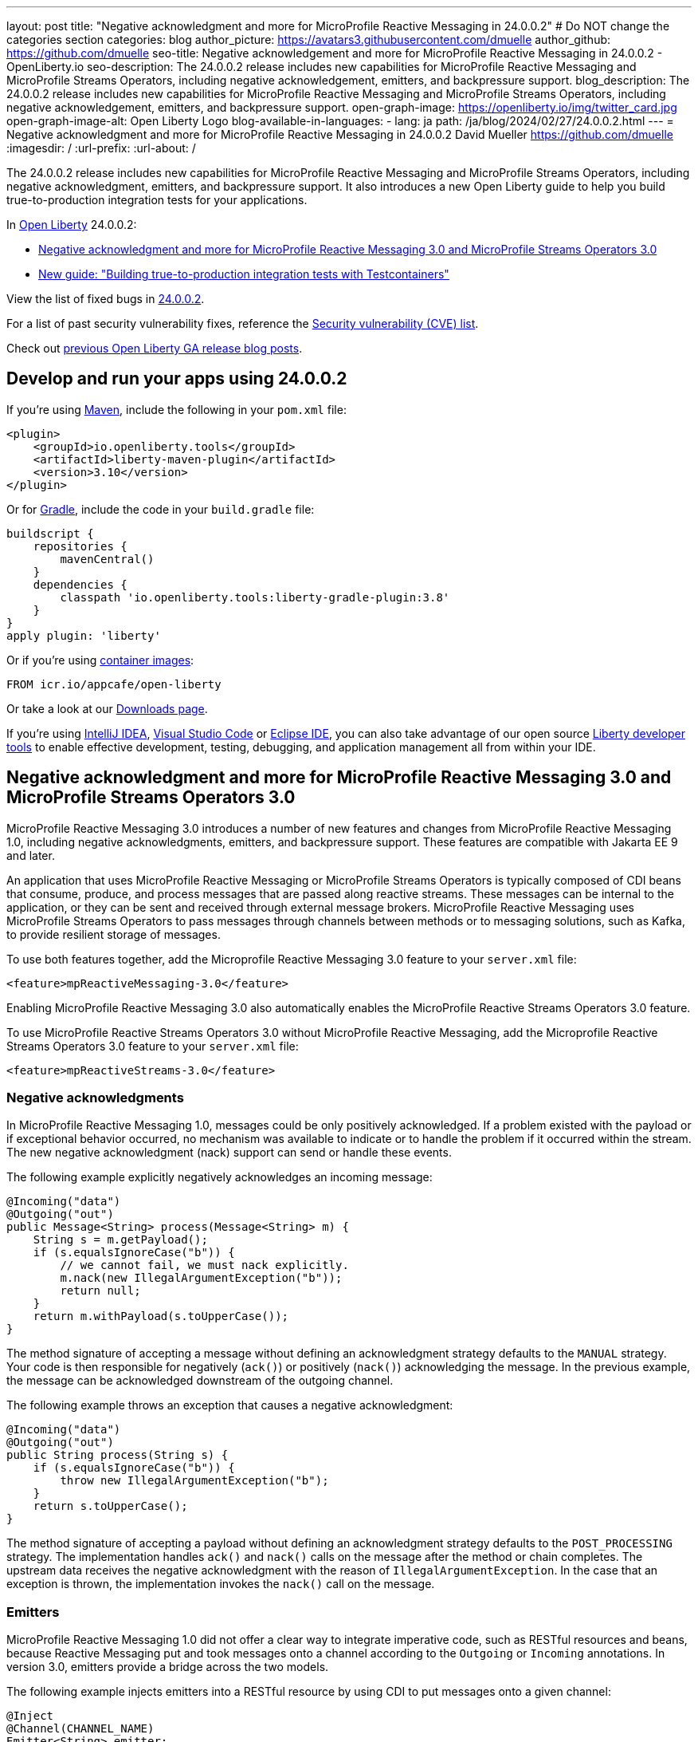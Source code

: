 ---
layout: post
title: "Negative acknowledgment and more for MicroProfile Reactive Messaging in 24.0.0.2"
# Do NOT change the categories section
categories: blog
author_picture: https://avatars3.githubusercontent.com/dmuelle
author_github: https://github.com/dmuelle
seo-title: Negative acknowledgement and more for MicroProfile Reactive Messaging in 24.0.0.2 - OpenLiberty.io
seo-description: The 24.0.0.2 release includes new capabilities for MicroProfile Reactive Messaging and MicroProfile Streams Operators, including negative acknowledgement, emitters, and backpressure support.
blog_description: The 24.0.0.2 release includes new capabilities for MicroProfile Reactive Messaging and MicroProfile Streams Operators, including negative acknowledgement, emitters, and backpressure support.
open-graph-image: https://openliberty.io/img/twitter_card.jpg
open-graph-image-alt: Open Liberty Logo
blog-available-in-languages:
- lang: ja
  path: /ja/blog/2024/02/27/24.0.0.2.html
---
= Negative acknowledgment and more for MicroProfile Reactive Messaging in 24.0.0.2
David Mueller <https://github.com/dmuelle>
:imagesdir: /
:url-prefix:
:url-about: /
//Blank line here is necessary before starting the body of the post.

The 24.0.0.2 release includes new capabilities for MicroProfile Reactive Messaging and MicroProfile Streams Operators, including negative acknowledgment, emitters, and backpressure support. It also introduces a new Open Liberty guide to help you build true-to-production integration tests for your applications.


In link:{url-about}[Open Liberty] 24.0.0.2:

* <<mpreact, Negative acknowledgment and more for MicroProfile Reactive Messaging 3.0 and MicroProfile Streams Operators 3.0>>
* <<tescont, New guide: "Building true-to-production integration tests with Testcontainers">>

View the list of fixed bugs in link:https://github.com/OpenLiberty/open-liberty/issues?q=label%3Arelease%3A24002+label%3A%22release+bug%22[24.0.0.2].

For a list of past security vulnerability fixes, reference the link:{url-prefix}/docs/latest/security-vulnerabilities.html[Security vulnerability (CVE) list].

Check out link:{url-prefix}/blog/?search=release&search!=beta[previous Open Liberty GA release blog posts].


[#run]

// // // // // // // //
// LINKS
//
// OpenLiberty.io site links:
// link:{url-prefix}/guides/maven-intro.html[Maven]
//
// Off-site links:
//link:https://openapi-generator.tech/docs/installation#jar[Download Instructions]
//
// IMAGES
//
// Place images in ./img/blog/
// Use the syntax:
// image::/img/blog/log4j-rhocp-diagrams/current-problem.png[Logging problem diagram,width=70%,align="center"]
// // // // // // // //

== Develop and run your apps using 24.0.0.2

If you're using link:{url-prefix}/guides/maven-intro.html[Maven], include the following in your `pom.xml` file:

[source,xml]
----
<plugin>
    <groupId>io.openliberty.tools</groupId>
    <artifactId>liberty-maven-plugin</artifactId>
    <version>3.10</version>
</plugin>
----

Or for link:{url-prefix}/guides/gradle-intro.html[Gradle], include the  code in your `build.gradle` file:

[source,gradle]
----
buildscript {
    repositories {
        mavenCentral()
    }
    dependencies {
        classpath 'io.openliberty.tools:liberty-gradle-plugin:3.8'
    }
}
apply plugin: 'liberty'
----

Or if you're using link:{url-prefix}/docs/latest/container-images.html[container images]:

[source]
----
FROM icr.io/appcafe/open-liberty
----

Or take a look at our link:{url-prefix}/start/[Downloads page].

If you're using link:https://plugins.jetbrains.com/plugin/14856-liberty-tools[IntelliJ IDEA], link:https://marketplace.visualstudio.com/items?itemName=Open-Liberty.liberty-dev-vscode-ext[Visual Studio Code] or link:https://marketplace.eclipse.org/content/liberty-tools[Eclipse IDE], you can also take advantage of our open source link:https://openliberty.io/docs/latest/develop-liberty-tools.html[Liberty developer tools] to enable effective development, testing, debugging, and application management all from within your IDE.

// // // // DO NOT MODIFY THIS COMMENT BLOCK <GHA-BLOG-TOPIC> // // // //
// Blog issue: https://github.com/OpenLiberty/open-liberty/issues/27584
// Contact/Reviewer: gkwan-ibm
// // // // // // // //

// DO NOT MODIFY THIS LINE. </GHA-BLOG-TOPIC>

// // // // DO NOT MODIFY THIS COMMENT BLOCK <GHA-BLOG-TOPIC> // // // //
// Blog issue: https://github.com/OpenLiberty/open-liberty/issues/27213
// Contact/Reviewer: abutch3r
// // // // // // // //

// The following excerpt for issue https://github.com/OpenLiberty/open-liberty/issues/26642 was found in 2023-10-31-23.0.0.11-beta.adoc.
// ------ <Excerpt From Previous Post: Start> ------
// Contact/Reviewer: abutch3r
// // // // // // // //

[#mpreact]
== Negative acknowledgment and more for MicroProfile Reactive Messaging 3.0 and MicroProfile Streams Operators 3.0

MicroProfile Reactive Messaging 3.0 introduces a number of new features and changes from MicroProfile Reactive Messaging 1.0, including negative acknowledgments, emitters, and backpressure support. These features are compatible with Jakarta EE 9 and later.

An application that uses MicroProfile Reactive Messaging or MicroProfile Streams Operators is typically composed of CDI beans that consume, produce, and process messages that are passed along reactive streams. These messages can be internal to the application, or they can be sent and received through external message brokers. MicroProfile Reactive Messaging uses MicroProfile Streams Operators to pass messages through channels between methods or to messaging solutions, such as Kafka, to provide resilient storage of messages.

To use both features together, add the Microprofile Reactive Messaging 3.0 feature to your `server.xml` file:

[source,xml]
----
<feature>mpReactiveMessaging-3.0</feature>
----

Enabling MicroProfile Reactive Messaging 3.0 also automatically enables the MicroProfile Reactive Streams Operators 3.0 feature.

To use MicroProfile Reactive Streams Operators 3.0 without MicroProfile Reactive Messaging, add the Microprofile Reactive Streams Operators 3.0 feature to your `server.xml` file:

[source,xml]
----
<feature>mpReactiveStreams-3.0</feature>
----


=== Negative acknowledgments

In MicroProfile Reactive Messaging 1.0, messages could be only positively acknowledged. If a problem existed with the payload or if exceptional behavior occurred, no mechanism was available to indicate or to handle the problem if it occurred within the stream. The new negative acknowledgment (nack) support can send or handle these events.

The following example explicitly negatively acknowledges an incoming message:

[source,java]
----
@Incoming("data")
@Outgoing("out")
public Message<String> process(Message<String> m) {
    String s = m.getPayload();
    if (s.equalsIgnoreCase("b")) {
        // we cannot fail, we must nack explicitly.
        m.nack(new IllegalArgumentException("b"));
        return null;
    }
    return m.withPayload(s.toUpperCase());
}
----

The method signature of accepting a message without defining an acknowledgment strategy defaults to the `MANUAL` strategy. Your code is then responsible for negatively (`ack()`) or positively (`nack()`) acknowledging the message. In the previous example, the message can be acknowledged downstream of the outgoing channel.

The following example throws an exception that causes a negative acknowledgment:

[source,java]
----
@Incoming("data")
@Outgoing("out")
public String process(String s) {
    if (s.equalsIgnoreCase("b")) {
        throw new IllegalArgumentException("b");
    }
    return s.toUpperCase();
}
----

The method signature of accepting a payload without defining an acknowledgment strategy defaults to the `POST_PROCESSING` strategy. The implementation handles `ack()` and `nack()` calls on the message after the method or chain completes. The upstream data receives the negative acknowledgment with the reason of `IllegalArgumentException`. In the case that an exception is thrown, the implementation invokes the `nack()` call on the message.

=== Emitters

MicroProfile Reactive Messaging 1.0 did not offer a clear way to integrate imperative code, such as RESTful resources and beans, because Reactive Messaging put and took messages onto a channel according to the `Outgoing` or `Incoming` annotations. In version 3.0, emitters provide a bridge across the two models.

The following example injects emitters into a RESTful resource by using CDI to put messages onto a given channel:

[source,java]
----
@Inject
@Channel(CHANNEL_NAME)
Emitter<String> emitter;

@POST
@Path("/payload")
public CompletionStage<Void> emitPayload(String payload){
    CompletionStage<Void> cs = emitter.send(payload);
    return cs;
}

@POST
@Path("/message")
public CompletionStage<Void> emitPayload(String payload){
    CompletableFuture<Void> ackCf = new CompletableFuture<>();
    emitter.send(Message.of(payload,
        () -> {
            ackCf.complete(null);
            return CompletableFuture.completedFuture(null);
        },
        t -> {
            ackCf.completeExceptionally(t);
            return CompletableFuture.completedFuture(null);
        }));
    return ackCf;
}
----

When you define emitters, you specify the type of Object that is sent as either the payload or the contents of the message.

If an emitter sends a payload, MicroProfile Reactive Messaging automatically handles the invocation of `ack()` and `nack()` calls on the message. However, if the emitter sends a message, the sending code must handle whether the message is either negatively  or positively acknowledged downstream.

=== Backpressure support

Backpressure support handles messages or payloads that are emitted faster than they are consumed. A backpressure strategy defines application behaviour in this circumstance. In the following example, the buffer holds up to 300 messages and throws an exception if it is full when a new message is emitted:

[source,java]
----
@Inject @Channel("myChannel")
@OnOverflow(value=OnOverflow.Strategy.BUFFER, bufferSize=300)
private Emitter<String> emitter;

public void publishMessage() {
  emitter.send("a");
  emitter.send("b");
  emitter.complete();
}
----


You can define the following backpressure strategies:

* `BUFFER` - Use a buffer, with a size determined by the value of bufferSize, if set. Otherwise, the size is the value of the `mp.messaging.emitter.default-buffer-size` MicroProfile Config property,  if it exists. If neither of these values is defined, the default size is 128. If the buffer is full, an exception is thrown from the send method. This is the default strategy if no other strategy is defined.
* `DROP` - Drops the most recent value if the downstream can’t keep up. Any new values that are emitted by the emitter are ignored.
* `FAIL` - Propagates a failure in case the downstream can’t keep up. No more values are emitted.
* `LATEST`- Keeps only the latest value, dropping any previous value if the downstream can’t keep up.
* `NONE` - Ignores the backpressure signals and leave it to the downstream consumer to implement a strategy.
* `THROW_EXCEPTION` - Throws an exception from the send method if the downstream can’t keep up.
* `UNBOUNDED_BUFFER` - Use an unbounded buffer. The application might run out of memory if values are continually added faster than they are consumed.


=== New Liberty-kafka connector options

Open Liberty provides a Kafka connector for use with MicroProfile Reactive Messaging to send and receive messages by using Kafka as a messaging intermediary. Two new options are added to the connector in this release, `fast.ack` and `context.service`. These options are set as link:{url-prefix}/docs/latest/microprofile-config-properties.html#react[MicroProfile Config properties].

==== Configure incoming acknowledgment with fast.ack

The `fast.ack` boolean attribute determines the acknowledgment behavior of the connector for incoming channels.

- `true`: an acknowledgment is reported as complete as soon as the Kafka Connector receives the acknowledgment signal.
- `false`: an acknowledgment is not reported as complete until the partition offset is committed to the Kafka broker. If an error occurs during this process, the acknowledgment is reported as failed.

`fast.ack` is defined as an attribute on either the `liberty-kafka` connector or an incoming channel. If it is specified on an outgoing channel, it is ignored.

[source,properties]
----
mp.messaging.connector.liberty-kafka.fast.ack=false

mp.messaginging.incoming.foo.connector=liberty-kafka
mp.messaginging.incoming.foo.fast.ack=true
----

In this example, the connector sets the standard value that is used by all channels. However, the `foo` channel uses the `true` value because channel attributes take precedence over connector attributes.


For `mpReactiveMessaging-1.0`, the default value of the option is `false`.
For `mpReactiveMessaging-3.0`, the default value of the option is `true`,

==== Manage asynchronous tasks with context.service

The `context.service` attribute specifies the context service that is used for asynchronous tasks.
The value of the `context.service` attribute is a reference to the `id` attribute of a `context.service` instance that is defined in `server.xml` file.

In the following `server.xml` file, three different context services are defined with unique IDs.

[source,xml]
----
<contextService id=“rst”/>
<contextService id=“uvw”/>
<contextService id=“xyz”/>
----

In the application's `microprofile-config.properties` file, the first context service is set on the connector. The application has three channels. The `def` channel does not specify its own `context.service` instance, so it uses the one that is defined on the connector. The second and third channels define and use their own services.

[source,properties]
----
mp.messaging.connector.liberty-kafka.context.service=rst

mp.messaging.incoming.def.connector=liberty-kafka
mp.messaging.incoming.foo.connector=liberty-kafka
mp.messaging.incoming.foo.context.service=uvw
mp.messaging.outgoing.bar.connector=liberty-kafka
mp.messaging.outgoing.bar.context.service=xyz
----

If a version of the link:{url-prefix}/docs/latest/reference/feature/concurrent-3.0.html[Jakarta Concurrency] feature is enabled in the `server.xml` file, the default context service is used. If this feature is not enabled, the built-in Open Liberty context service is used with a set list of context types to capture and apply around asynchronous tasks.

For more information, see:

* link:{url-prefix}/docs/latest/liberty-kafka-connector.html[Optimizing asynchronous communication with MicroProfile Messaging]
* link:https://download.eclipse.org/microprofile/microprofile-reactive-messaging-3.0/microprofile-reactive-messaging-spec-3.0.html[Reactive Messaging spec]
* link:https://download.eclipse.org/microprofile/microprofile-reactive-streams-operators-3.0/microprofile-reactive-streams-operators-spec-3.0.html[Reactive Streams Operators spec]


// DO NOT MODIFY THIS LINE. </GHA-BLOG-TOPIC>

[#tescont]
== New guide: "Building true-to-production integration tests with Testcontainers"

A new guide, link:https://openliberty.io/guides/testcontainers.html[Building true-to-production integration tests with Testcontainers], is published under the link:https://openliberty.io/guides/#test[Test] category.
In this guide, you’ll learn how to write true-to-production integration tests for Java microservices by using link:https://www.testcontainers.org/[Testcontainers] and JUnit. You can also run this guide in a hosted environment, without having to worry about local setup and prerequisites. To access the cloud-hosted version of this guide, click the **Run in cloud** button in the guide code pane.



== Get Open Liberty 24.0.0.2 now

Available through <<run,Maven, Gradle, Docker, and as a downloadable archive>>.

[link=https://stackoverflow.com/tags/open-liberty]
image::img/blog/blog_btn_stack.svg[Ask a question on Stack Overflow, align="center"]
